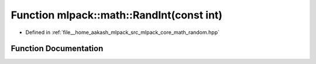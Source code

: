 .. _exhale_function_namespacemlpack_1_1math_1aad090ac225728d74c1b66bcf52f3ab95:

Function mlpack::math::RandInt(const int)
=========================================

- Defined in :ref:`file__home_aakash_mlpack_src_mlpack_core_math_random.hpp`


Function Documentation
----------------------


.. doxygenfunction:: mlpack::math::RandInt(const int)
